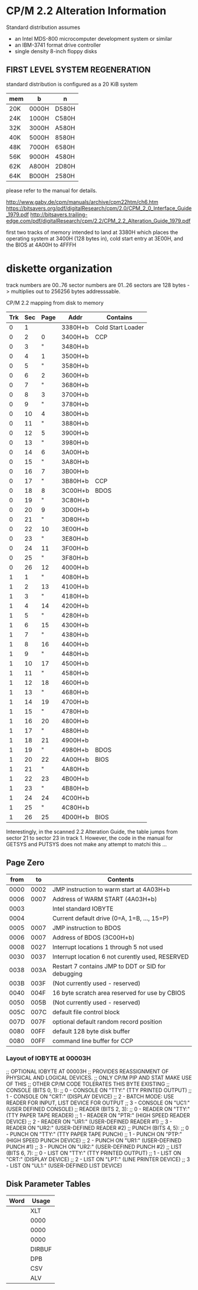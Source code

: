 * CP/M 2.2 Alteration Information

Standard distribution assumes
- an Intel MDS-800 microcomputer development system or similar
- an IBM-3741 format drive controller
- single density 8-inch floppy disks

** FIRST LEVEL SYSTEM REGENERATION

standard distribution is configured as a 20 KiB system

| mem | b     | n     |
|-----+-------+-------|
| 20K | 0000H | D580H |
| 24K | 1000H | C580H |
| 32K | 3000H | A580H |
| 40K | 5000H | 8580H |
| 48K | 7000H | 6580H |
| 56K | 9000H | 4580H |
| 62K | A800H | 2D80H |
| 64K | B000H | 2580H |

please refer to the manual for details.

http://www.gaby.de/cpm/manuals/archive/cpm22htm/ch6.htm
https://bitsavers.org/pdf/digitalResearch/cpm/2.0/CPM_2_0_Interface_Guide_1979.pdf
http://bitsavers.trailing-edge.com/pdf/digitalResearch/cpm/2.2/CPM_2.2_Alteration_Guide_1979.pdf

first two tracks of memory intended to land at 3380H
which places the operating system at 3400H (128 bytes in),
cold start entry at 3E00H, and the BIOS at 4A00H to 4FFFH

* diskette organization

track numbers are 00..76
sector numbers are 01..26
sectors are 128 bytes
-> multiplies out to 256256 bytes addresssable.

CP/M 2.2 mapping from disk to memory

| Trk | Sec | Page | Addr    | Contains          |
|-----+-----+------+---------+-------------------|
|   0 |   1 |      | 3380H+b | Cold Start Loader |
|-----+-----+------+---------+-------------------|
|   0 |   2 |    0 | 3400H+b | CCP               |
|   0 |   3 |    " | 3480H+b |                   |
|   0 |   4 |    1 | 3500H+b |                   |
|   0 |   5 |    " | 3580H+b |                   |
|   0 |   6 |    2 | 3600H+b |                   |
|   0 |   7 |    " | 3680H+b |                   |
|   0 |   8 |    3 | 3700H+b |                   |
|   0 |   9 |    " | 3780H+b |                   |
|   0 |  10 |    4 | 3800H+b |                   |
|   0 |  11 |    " | 3880H+b |                   |
|   0 |  12 |    5 | 3900H+b |                   |
|   0 |  13 |    " | 3980H+b |                   |
|   0 |  14 |    6 | 3A00H+b |                   |
|   0 |  15 |    " | 3A80H+b |                   |
|   0 |  16 |    7 | 3B00H+b |                   |
|   0 |  17 |    " | 3B80H+b | CCP               |
|-----+-----+------+---------+-------------------|
|   0 |  18 |    8 | 3C00H+b | BDOS              |
|   0 |  19 |    " | 3C80H+b |                   |
|   0 |  20 |    9 | 3D00H+b |                   |
|   0 |  21 |    " | 3D80H+b |                   |
|   0 |  22 |   10 | 3E00H+b |                   |
|   0 |  23 |    " | 3E80H+b |                   |
|   0 |  24 |   11 | 3F00H+b |                   |
|   0 |  25 |    " | 3F80H+b |                   |
|   0 |  26 |   12 | 4000H+b |                   |
|   1 |   1 |    " | 4080H+b |                   |
|   1 |   2 |   13 | 4100H+b |                   |
|   1 |   3 |    " | 4180H+b |                   |
|   1 |   4 |   14 | 4200H+b |                   |
|   1 |   5 |    " | 4280H+b |                   |
|   1 |   6 |   15 | 4300H+b |                   |
|   1 |   7 |    " | 4380H+b |                   |
|   1 |   8 |   16 | 4400H+b |                   |
|   1 |   9 |    " | 4480H+b |                   |
|   1 |  10 |   17 | 4500H+b |                   |
|   1 |  11 |    " | 4580H+b |                   |
|   1 |  12 |   18 | 4600H+b |                   |
|   1 |  13 |    " | 4680H+b |                   |
|   1 |  14 |   19 | 4700H+b |                   |
|   1 |  15 |    " | 4780H+b |                   |
|   1 |  16 |   20 | 4800H+b |                   |
|   1 |  17 |    " | 4880H+b |                   |
|   1 |  18 |   21 | 4900H+b |                   |
|   1 |  19 |    " | 4980H+b | BDOS              |
|-----+-----+------+---------+-------------------|
|   1 |  20 |   22 | 4A00H+b | BIOS              |
|   1 |  21 |    " | 4A80H+b |                   |
|   1 |  22 |   23 | 4B00H+b |                   |
|   1 |  23 |    " | 4B80H+b |                   |
|   1 |  24 |   24 | 4C00H+b |                   |
|   1 |  25 |    " | 4C80H+b |                   |
|   1 |  26 |   25 | 4D00H+b | BIOS              |
|-----+-----+------+---------+-------------------|

Interestingly, in the scanned 2.2 Alteration Guide, the table
jumps from sector 21 to sector 23 in track 1. However, the
code in the manual for GETSYS and PUTSYS does not make any
attempt to matchi this ...


** Page Zero

| from | to   | Contents                                           |
|------+------+----------------------------------------------------|
| 0000 | 0002 | JMP instruction to warm start at 4A03H+b           |
| 0006 | 0007 | Address of WARM START (4A03H+b)                    |
| 0003 |      | Intel standard IOBYTE                              |
| 0004 |      | Current default drive (0=A, 1=B, ..., 15=P)        |
| 0005 | 0007 | JMP instruction to BDOS                            |
| 0006 | 0007 | Address of BDOS (3C00H+b)                          |
| 0008 | 0027 | Interrupt locations 1 through 5 not used           |
| 0030 | 0037 | Interrupt location 6 not curently used, RESERVED   |
| 0038 | 003A | Restart 7 contains JMP to DDT or SID for debugging |
| 003B | 003F | (Not currently used - reserved)                    |
| 0040 | 004F | 16 byte scratch area reserved for use by CBIOS     |
| 0050 | 005B | (Not currently used - reserved)                    |
| 005C | 007C | default file control block                         |
| 007D | 007F | optional default random record position            |
| 0080 | 00FF | default 128 byte disk buffer                       |
| 0080 | 00FF | command line buffer for CCP                        |

*** Layout of IOBYTE at 00003H

        ;; OPTIONAL IOBYTE AT 00003H
        ;; PROVIDES REASSIGNMENT OF PHYSICAL AND LOGICAL DEVICES.
        ;; ONLY CP/M PIP AND STAT MAKE USE OF THIS
        ;; OTHER CP/M CODE TOLERATES THIS BYTE EXISTING
        ;; CONSOLE (BITS 0, 1):
        ;; 0 - CONSOLE ON "TTY:" (TTY PRINTED OUTPUT)
        ;; 1 - CONSOLE ON "CRT:" (DISPLAY DEVICE)
        ;; 2 - BATCH MODE: USE READER FOR INPUT, LIST DEVICE FOR OUTPUT
        ;; 3 - CONSOLE ON "UC1:" (USER DEFINED CONSOLE)
        ;; READER (BITS 2, 3):
        ;; 0 - READER ON "TTY:" (TTY PAPER TAPE READER)
        ;; 1 - READER ON "PTR:" (HIGH SPEED READER DEVICE)
        ;; 2 - READER ON "UR1:" (USER-DEFINED READER #1)
        ;; 3 - READER ON "UR2:" (USER-DEFINED READER #2)
        ;; PUNCH (BITS 4, 5):
        ;; 0 - PUNCH ON "TTY:" (TTY PAPER TAPE PUNCH)
        ;; 1 - PUNCH ON "PTP:" (HIGH SPEED PUNCH DEVICE)
        ;; 2 - PUNCH ON "UR1:" (USER-DEFINED PUNCH #1)
        ;; 3 - PUNCH ON "UR2:" (USER-DEFINED PUNCH #2)
        ;; LIST (BITS 6, 7):
        ;; 0 - LIST ON "TTY:" (TTY PRINTED OUTPUT)
        ;; 1 - LIST ON "CRT:" (DISPLAY DEVICE)
        ;; 2 - LIST ON "LPT:" (LINE PRINTER DEVICE)
        ;; 3 - LIST ON "UL1:" (USER-DEFINED LIST DEVICE)

** Disk Parameter Tables

| Word | Usage  |
|------+--------|
|      | XLT    |
|      | 0000   |
|      | 0000   |
|      | 0000   |
|      | DIRBUF |
|      | DPB    |
|      | CSV    |
|      | ALV    |

